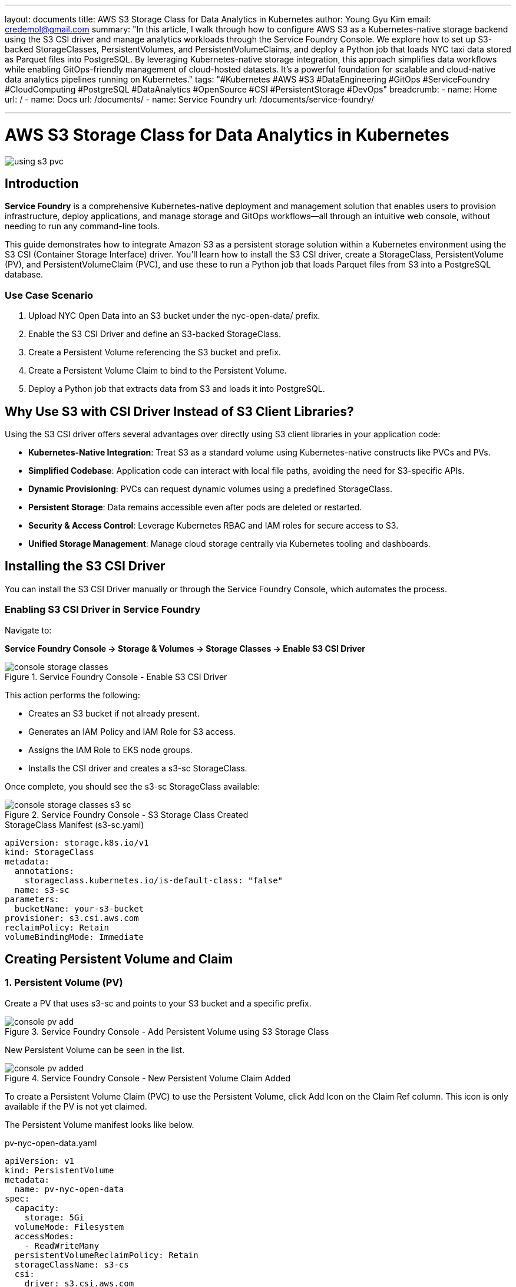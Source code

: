 ---
layout: documents
title: AWS S3 Storage Class for Data Analytics in Kubernetes
author: Young Gyu Kim
email: credemol@gmail.com
summary: "In this article, I walk through how to configure AWS S3 as a Kubernetes-native storage backend using the S3 CSI driver and manage analytics workloads through the Service Foundry Console. We explore how to set up S3-backed StorageClasses, PersistentVolumes, and PersistentVolumeClaims, and deploy a Python job that loads NYC taxi data stored as Parquet files into PostgreSQL. By leveraging Kubernetes-native storage integration, this approach simplifies data workflows while enabling GitOps-friendly management of cloud-hosted datasets. It’s a powerful foundation for scalable and cloud-native data analytics pipelines running on Kubernetes."
tags: "#Kubernetes #AWS #S3 #DataEngineering #GitOps #ServiceFoundry #CloudComputing #PostgreSQL #DataAnalytics #OpenSource #CSI #PersistentStorage #DevOps"
breadcrumb:
  - name: Home
    url: /
  - name: Docs
    url: /documents/
  - name: Service Foundry
    url: /documents/service-foundry/

---

= AWS S3 Storage Class for Data Analytics in Kubernetes


:imagesdir: images

[.img-wide]
image::using-s3-pvc.png[]

== Introduction

*Service Foundry* is a comprehensive Kubernetes-native deployment and management solution that enables users to provision infrastructure, deploy applications, and manage storage and GitOps workflows—all through an intuitive web console, without needing to run any command-line tools.

This guide demonstrates how to integrate Amazon S3 as a persistent storage solution within a Kubernetes environment using the S3 CSI (Container Storage Interface) driver. You’ll learn how to install the S3 CSI driver, create a StorageClass, PersistentVolume (PV), and PersistentVolumeClaim (PVC), and use these to run a Python job that loads Parquet files from S3 into a PostgreSQL database.


=== Use Case Scenario

1.	Upload NYC Open Data into an S3 bucket under the nyc-open-data/ prefix.
2.	Enable the S3 CSI Driver and define an S3-backed StorageClass.
3.	Create a Persistent Volume referencing the S3 bucket and prefix.
4.	Create a Persistent Volume Claim to bind to the Persistent Volume.
5.	Deploy a Python job that extracts data from S3 and loads it into PostgreSQL.

== Why Use S3 with CSI Driver Instead of S3 Client Libraries?

Using the S3 CSI driver offers several advantages over directly using S3 client libraries in your application code:


 - *Kubernetes-Native Integration*: Treat S3 as a standard volume using Kubernetes-native constructs like PVCs and PVs.
 - *Simplified Codebase*: Application code can interact with local file paths, avoiding the need for S3-specific APIs.
 - *Dynamic Provisioning*: PVCs can request dynamic volumes using a predefined StorageClass.
 - *Persistent Storage*: Data remains accessible even after pods are deleted or restarted.
 - *Security & Access Control*: Leverage Kubernetes RBAC and IAM roles for secure access to S3.
 - *Unified Storage Management*: Manage cloud storage centrally via Kubernetes tooling and dashboards.




== Installing the S3 CSI Driver

You can install the S3 CSI Driver manually or through the Service Foundry Console, which automates the process.

=== Enabling S3 CSI Driver in Service Foundry

Navigate to:

*Service Foundry Console → Storage & Volumes → Storage Classes → Enable S3 CSI Driver*

.Service Foundry Console - Enable S3 CSI Driver
[.img-wide]
image::console-storage-classes.png[]

This action performs the following:

•	Creates an S3 bucket if not already present.
•	Generates an IAM Policy and IAM Role for S3 access.
•	Assigns the IAM Role to EKS node groups.
•	Installs the CSI driver and creates a s3-sc StorageClass.


Once complete, you should see the s3-sc StorageClass available:

.Service Foundry Console - S3 Storage Class Created
[.img-wide]
image::console-storage-classes-s3-sc.png[]



.StorageClass Manifest (s3-sc.yaml)
[source,yaml]
----
apiVersion: storage.k8s.io/v1
kind: StorageClass
metadata:
  annotations:
    storageclass.kubernetes.io/is-default-class: "false"
  name: s3-sc
parameters:
  bucketName: your-s3-bucket
provisioner: s3.csi.aws.com
reclaimPolicy: Retain
volumeBindingMode: Immediate
----

== Creating Persistent Volume and Claim

=== 1. Persistent Volume (PV)

Create a PV that uses s3-sc and points to your S3 bucket and a specific prefix.


.Service Foundry Console - Add Persistent Volume using S3 Storage Class
[.img-wide]
image::console-pv-add.png[]

New Persistent Volume can be seen in the list.

.Service Foundry Console - New Persistent Volume Claim Added
[.img-wide]
image::console-pv-added.png[]

To create a Persistent Volume Claim (PVC) to use the Persistent Volume, click Add Icon on the Claim Ref column. This icon is only available if the PV is not yet claimed.

The Persistent Volume manifest looks like below.

.pv-nyc-open-data.yaml
[source,yaml]
----
apiVersion: v1
kind: PersistentVolume
metadata:
  name: pv-nyc-open-data
spec:
  capacity:
    storage: 5Gi
  volumeMode: Filesystem
  accessModes:
    - ReadWriteMany
  persistentVolumeReclaimPolicy: Retain
  storageClassName: s3-cs
  csi:
    driver: s3.csi.aws.com
    volumeHandle: your-s3-bucket-nyc-open-data # A unique name for the PV - bucket-name + prefix
    volumeAttributes:
      bucketName: your-s3-bucket
  mountOptions:
    - 'prefix=nyc-open-data/'
----

Note that the prefix is specified in the mountOptions. This means that only objects under the 'nyc-open-data/' prefix in the S3 bucket will be accessible through this PV.


=== 2. Persistent Volume Claim (PVC)

Create a PVC to bind to the PV created above.

.Service Foundry Console - Add Persistent Volume Claim
[.img-wide]
image::console-pvc-add.png[]

Fill out the form and click 'Add' button.

* PVC Name: pvc-nyc-open-data
* Namespace: qc

.Service Foundry Console - New Persistent Volume Claim Added
[.img-wide]
image::console-pvc-added.png[]

The Persistent Volume Claim manifest looks like below.

.pvc-nyc-open-data.yaml
[source,yaml]
----
apiVersion: v1
kind: PersistentVolumeClaim
metadata:
  name: pvc-nyc-open-data
  namespace: qc
spec:
  accessModes:
  - ReadWriteMany
  resources:
    requests:
      storage: 10Gi
  storageClassName: s3-sc
  volumeMode: Filesystem
  volumeName: pv-nyc-open-data
----

== S3 Bucket and Data

The S3 bucket created by the S3 CSI Driver can be found in the AWS Console.

.AWS Console - S3 Bucket
[.img-wide]
image::aws-s3-bucket.png[]

Create a folder named `nyc-open-data` in the bucket and upload Parquet files from NYC Open Data.

// == S3 Bucket, Storage Class, Persistent Volume, and Persistent Volume Claim
//
// * S3 Bucket: Storage Class (Storage Class: s3-sc, Bucket Name: ${ACCOUNT_ID}-${EKS_CLUSTER_NAME}-s3-bucket)
// * S3 Bucket + Prefix: Persistent Volume ($ACCOUNT_ID}-${EKS_CLUSTER_NAME}-s3-bucket, nyc-open-data/)

== Sample Python Data Loader

The sample app reads Parquet files from the mounted PVC and loads them into PostgreSQL.


=== Main Components


 - main.py: Reads Parquet and inserts into Postgres.
 - Dockerfile: Builds the container.
 - requirements.txt: Lists dependencies.


=== main.py

.main.py
[source,python]
----
import os
import glob
import pandas as pd
from sqlalchemy import create_engine
from dotenv import load_dotenv

print(" 🔍 Initializing data loader...")

# Load environment variables from .env file
load_dotenv()

# PostgreSQL connection string from .env
postgres_url = os.getenv("POSTGRES_URL")
engine = create_engine(postgres_url)

# Path to your parquet files directory
data_dir = os.getenv("SOURCE_DATA_DIR", "data/")
table_name = os.getenv("TARGET_TABLE_NAME", "yellow_taxi_trips")

print(" 🚀 Starting data load process...")
print(" 📂 Source Data directory: ", data_dir)
print(" 🗄️ Target table name: ", table_name)


# Get list of all .parquet files in the data/ directory
parquet_files = glob.glob(os.path.join(data_dir, "*.parquet"))

if not parquet_files:
    print("⚠️ No Parquet files found in the {data_dir} directory.")
    exit(0)
    # exit(1)

# Load and insert each file
for i, file_path in enumerate(sorted(parquet_files)):
    print(f"📦 Loading file {i+1}/{len(parquet_files)}: {file_path}")
    try:
        df = pd.read_parquet(file_path)
        df.to_sql(table_name, engine, if_exists="append" if i > 0 else "replace", index=False)
        print(f"✅ Loaded {len(df)} rows from {os.path.basename(file_path)}")
    except Exception as e:
        print(f"❌ Error loading {file_path}: {e}")

print("🎉 All files processed.")
----

NOTE: One key benefit of using the PVC is that you don't need to include S3 access logic in your application code. The S3 CSI Driver handles the interaction with S3, allowing your application to work with the data as if it were stored on a local filesystem.

=== requirements.txt

All the Python dependencies required for the application are listed in the requirements.txt file.

.requirements.txt
[source]
----
pandas
pyarrow
sqlalchemy
psycopg2-binary
python-dotenv
----


=== Dockerfile

This Dockerfile sets up the Python environment and installs the required dependencies.

.Dockerfile
[source,dockerfile]
----
FROM python:3.11.4

WORKDIR /usr/src/app

RUN pip install --upgrade pip
RUN python -m venv venv
RUN . venv/bin/activate

COPY requirements.txt ./
RUN pip install --no-cache-dir -r requirements.txt

COPY main.py ./
COPY .env ./

CMD [ "python3", "-u", "main.py" ]
----

Push the image to a container registry (e.g., credemol/nyc-open-data-loader:0.1.0).

== Deploying the Data Loader to Kubernetes

Use the *Service Foundry Console → Enterprise Applications → Add Application* to deploy.


.Service Foundry Console - Add Enterprise Application
[.img-wide]
image::console-enterprise-apps-add.png[]

Fill in.

- Application Name: nyc-open-data-loader
- Namespace: qc
- Image Registry: docker.io
- Image Repository: credemol/nyc-open-data-loader
- Image Tag: 0.1.0

=== Add a Job Resource

Click '*Add Resource*' button to select 'Job' resource type.

.Service Foundry Console - Add Job Resource
[.img-wide]
image::console-enterprise-apps-add-job.png[]

Kubernetes Job manifest is provided based on the Application Common Properties. You can modify the manifest as needed.

=== Kubernetes Job Manifest

The following is the Kubernetes Job manifest to deploy the Python application using the PVC.

.job.yaml
[source,yaml]
----
apiVersion: batch/v1
kind: Job
metadata:
  name: nyc-open-data-loader-job
  namespace: qc

spec:
  template:
    spec:
      containers:
      - name: nyc-open-data-loader
        image: credemol/nyc-open-data-loader:0.1.0
        imagePullPolicy: Always

        volumeMounts:
          - name: nyc-open-data
            mountPath: /data

        env:
          - name: SOURCE_DATA_DIR
            value: /data/yellow-trip-data
          - name: TARGET_TABLE_NAME
            value: yellow_taxi_trips
        envFrom:
          - secretRef:
              name: nyc-open-data-secret
              optional: true

      restartPolicy: OnFailure # OnFailure or Never

      volumes:
        - name: nyc-open-data
          persistentVolumeClaim:
            claimName: pvc-nyc-open-data

  backoffLimit: 4
----

There are two environment variables defined in the manifest:

- *SOURCE_DATA_DIR*: The directory where the Parquet files are located (mounted from the PVC).
- *TARGET_TABLE_NAME*: The name of the PostgreSQL table to insert the data into.



=== Create a Secret containing PostgreSQL Connection String

The PostgreSQL connection string is provided via a Kubernetes Secret named `nyc-open-data-secret`. You need to create this secret in the `qc` namespace with the following key-value pair:

- Key: POSTGRES_URL
- Value: The PostgreSQL connection string in the format `postgresql://username:password@host:port/database`

Click 'Add Resource' button to select 'Secret' resource type.

.secret.yaml
[source,yaml]
----
apiVersion: v1
kind: Secret
metadata:
  name: nyc-open-data-secret
  namespace: qc
  labels:
    provider: service-foundry
data:
  POSTGRES_URL: {base64-encoded-postgres-connection-string}
----

Once the application and resources are added, the kustomization manifest is generated and looks like below.

.kustomization.yaml
[source,yaml]
----
namespace: qc
resources:
 - nyc-open-data-loader-job.yaml
 - nyc-open-data-loader-secret.yaml
----

Click 'Deploy Application' button to deploy the application.

=== Job Output Example


.Sample Logs
[source,text]
----
 🔍 Initializing data loader...
 🚀 Starting data load process...
 📂 Source Data directory:  /data/yellow-trip-data
 🗄️ Target table name:  yellow_taxi_trips
📦 Loading file 1/12: /data/yellow-trip-data/yellow_tripdata_2024-01.parquet
✅ Loaded 2964624 rows from yellow_tripdata_2024-01.parquet
📦 Loading file 2/12: /data/yellow-trip-data/yellow_tripdata_2024-02.parquet
✅ Loaded 3007526 rows from yellow_tripdata_2024-02.parquet
📦 Loading file 3/12: /data/yellow-trip-data/yellow_tripdata_2024-03.parquet
✅ Loaded 3582628 rows from yellow_tripdata_2024-03.parquet
📦 Loading file 4/12: /data/yellow-trip-data/yellow_tripdata_2024-04.parquet
✅ Loaded 3514289 rows from yellow_tripdata_2024-04.parquet
📦 Loading file 5/12: /data/yellow-trip-data/yellow_tripdata_2024-05.parquet
✅ Loaded 3723833 rows from yellow_tripdata_2024-05.parquet
📦 Loading file 6/12: /data/yellow-trip-data/yellow_tripdata_2024-06.parquet
✅ Loaded 3539193 rows from yellow_tripdata_2024-06.parquet
📦 Loading file 7/12: /data/yellow-trip-data/yellow_tripdata_2024-07.parquet
✅ Loaded 3076903 rows from yellow_tripdata_2024-07.parquet
📦 Loading file 8/12: /data/yellow-trip-data/yellow_tripdata_2024-08.parquet
✅ Loaded 2979183 rows from yellow_tripdata_2024-08.parquet
📦 Loading file 9/12: /data/yellow-trip-data/yellow_tripdata_2024-09.parquet
✅ Loaded 3633030 rows from yellow_tripdata_2024-09.parquet
📦 Loading file 10/12: /data/yellow-trip-data/yellow_tripdata_2024-10.parquet
✅ Loaded 3833771 rows from yellow_tripdata_2024-10.parquet
📦 Loading file 11/12: /data/yellow-trip-data/yellow_tripdata_2024-11.parquet
✅ Loaded 3646369 rows from yellow_tripdata_2024-11.parquet
📦 Loading file 12/12: /data/yellow-trip-data/yellow_tripdata_2024-12.parquet
✅ Loaded 3668371 rows from yellow_tripdata_2024-12.parquet
🎉 All files processed.
----



.Query in PostgreSQL
[source,sql]
----
select count(*) from yellow_taxi_trips;
----
Total Rows: 41,169,720

.pgAdmin4 Query Result
[.img-medium]
image::pgadmin4-query-count.png[]

== Conclusion

This guide showcased how to configure AWS S3 as a native storage backend in Kubernetes using the S3 CSI driver and how to build and deploy a Python application that loads large-scale analytics data into PostgreSQL. With this setup, you can now manage, process, and analyze cloud-hosted data in a Kubernetes-native and GitOps-friendly way using Service Foundry Console.


== Resources

- https://github.com/awslabs/mountpoint-s3-csi-driver/blob/main/docs/INSTALL.md